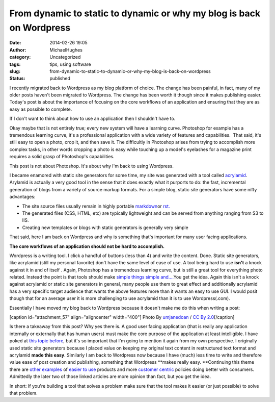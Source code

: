 From dynamic to static to dynamic or why my blog is back on Wordpress
#####################################################################
:date: 2014-02-26 19:05
:author: MichaelHughes
:category: Uncategorized
:tags: tips, using software
:slug: from-dynamic-to-static-to-dynamic-or-why-my-blog-is-back-on-wordpress
:status: published

I recently migrated back to Wordpress as my blog platform of choice. The
change has been painful, in fact, many of my older posts haven't been
migrated to Wordpress. The change has been worth it though since it
makes publishing easier. Today's post is about the importance of
focusing on the core workflows of an application and ensuring that they
are as easy as possible to complete.

If I don't want to think about how to use an application then I
shouldn't have to.

Okay maybe that is not entirely true; every new system will have a
learning curve. Photoshop for example has a tremendous learning curve,
it's a professional application with a wide variety of features and
capabilities.  That said, it's still easy to open a photo, crop it, and
then save it. The difficultly in Photoshop arises from trying to
accomplish more complex tasks, in other words cropping a photo is easy
while touching up a model's eyelashes for a magazine print requires a
solid grasp of Photoshop's capabilities.

This post is not about Photoshop. It's about why I'm back to using
Wordpress.

I became enamored with static site generators for some time, my site was
generated with a tool called
`acrylamid <http://posativ.org/acrylamid/>`__. Arylamid is actually a
very good tool in the sense that it does exactly what it purports to do:
the fast, incremental generation of blogs from a variety of source
markup formats. For a simple blog, static site generators have some
nifty advantages:

-  The site source files usually remain in highly portable
   `markdown <http://daringfireball.net/projects/markdown/>`__\ or
   `rst. <http://docutils.sourceforge.net/rst.html>`__
-  The generated files (CSS, HTML, etc) are typically lightweight and
   can be served from anything ranging from S3 to IIS.
-  Creating new templates or blogs with static generators is generally
   very simple

That said, here I am back on Wordpress and why is something that's
important for many user facing applications.

**The core workflows of an application should not be hard to
accomplish.**

Wordpress is a writing tool. I click a handful of buttons (less than 4)
and write the content. Done. Static site generators, like acrylamid
(still my personal favorite) don't have the same level of ease of use. A
tool being hard to use **isn't** a knock against it in and of itself .
Again, Photoshop has a tremendous learning curve, but is still a great
tool for everything photo related. Instead the point is that tools
should make `simple things simple
and.... <https://www.google.com/search?q=simple+things+simple+complex+things+possible>`__\ You
get the idea. Again this isn't a knock against acrylamid or static site
generators in general, many people use them to great effect and
additionally acrylamid has a very specific target audience that wants
the above features more than it wants an easy to use GUI. I would posit
though that for an average user it is more challenging to use acrylamid
than it is to use Wordpress(.com).

Essentially I have moved my blog back to Wordpress because it doesn't
make me do this when writing a post:

[caption id="attachment\_57" align="aligncenter" width="400"]\ |image0|
Photo By `umjanedoan <http://www.flickr.com/photos/umjanedoan/>`__ / `CC
By 2.0 <http://creativecommons.org/licenses/by/2.0/>`__\ [/caption]

Is there a takeaway from this post? Why yes there is. A good user facing
application (that is really any application internally or externally
that has human users) must make the core purpose of the application at
least intelligible. I have poked at `this topic
before <http://codinginthetrenches.com/2014/01/07/ux-is-important-for-business-applications-too/>`__,
but it's so important that I'm going to mention it again from my own
perspective. I originally used static site generators because I placed
value on keeping my original text content in restructured text format
and acrylamid **made this easy**. Similarly I am back to Wordpress now
because I have (much) less time to write and therefore value ease of
post creation and publishing, something that Wordpress **makes really
easy. **\ Continuing this theme there are `other
examples <http://arstechnica.com/information-technology/2014/01/quarkxpress-the-demise-of-a-design-desk-darling/>`__
of `easier to
use <http://techland.time.com/2012/05/07/six-reasons-why-apple-is-successful/>`__
products and more `customer
centric <http://www.tibco.com/blog/2013/04/06/valves-steam-is-beloved-by-gamers-while-eas-origin-is-loathed-why/>`__
policies doing better with consumers. Admittedly the later two of those
linked articles are more opinion than fact, but you get the idea.

In short: If you're building a tool that solves a problem make sure that
the tool makes it easier (or just possible) to solve that problem.

.. |image0| image:: http://codinginthetrenches.com/wp-content/uploads/2014/02/497374910_9d8bfb7898_o-e1417402428878.jpg
   :class: wp-image-57 size-full
   :width: 400px
   :height: 300px
   :target: http://codinginthetrenches.com/wp-content/uploads/2014/02/497374910_9d8bfb7898_o-e1417402428878.jpg
